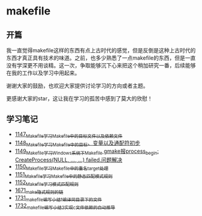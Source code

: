 * makefile
** 开篇
我一直觉得makefile这样的东西有点上古时代的感觉，但是反倒是这种上古时代的东西才真正具有技术的味道。之前，也多少熟悉了一点makefile的东西，但是一直没有学深更不用谈精。这一次，争取能够沉下心来把这个稍加研究一番，后续能够在我的工作以及学习中用起来。


谢谢大家的鼓励，也欢迎大家提供讨论学习的方向或者主题。


更感谢大家的star，这让我在学习的孤苦中感到了莫大的欣慰！
** 学习笔记
- [[https://greyzhang.blog.csdn.net/article/details/122934268][1147_Makefile学习_Makefile中的目标文件以及依赖文件]]
- [[https://greyzhang.blog.csdn.net/article/details/122953791][1148_Makefile学习_Makefile中的目标、变量以及通配符初步]]
- [[https://greyzhang.blog.csdn.net/article/details/122954061][1149_Makefile学习_Windows系统下Makefile gmake报process_begin: CreateProcess(NULL, ..., ...) failed.问题解决]]
- [[https://greyzhang.blog.csdn.net/article/details/122954452][1150_Makefile学习_Makefile中的重名target处理]]
- [[https://greyzhang.blog.csdn.net/article/details/122954554][1151_Makefile学习_Makefile中的静态匹配模式规则]]
- [[https://greyzhang.blog.csdn.net/article/details/122954571][1152_Makefile学习_模式匹配规则]]
- [[https://blog.csdn.net/grey_csdn/article/details/130021370][1671_make隐式规则的链]]
- [[https://blog.csdn.net/grey_csdn/article/details/131029842][1731_makefile编写小结1_编译同目录下的文件]]
- [[https://blog.csdn.net/grey_csdn/article/details/131055123][1732_makefile编写小结2_实现c文件依赖的自动推导]]
